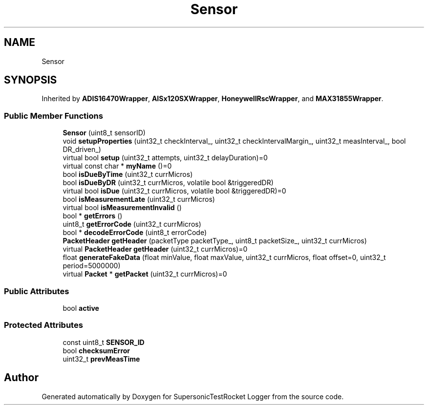 .TH "Sensor" 3 "Mon Feb 7 2022" "SupersonicTestRocket Logger" \" -*- nroff -*-
.ad l
.nh
.SH NAME
Sensor
.SH SYNOPSIS
.br
.PP
.PP
Inherited by \fBADIS16470Wrapper\fP, \fBAISx120SXWrapper\fP, \fBHoneywellRscWrapper\fP, and \fBMAX31855Wrapper\fP\&.
.SS "Public Member Functions"

.in +1c
.ti -1c
.RI "\fBSensor\fP (uint8_t sensorID)"
.br
.ti -1c
.RI "void \fBsetupProperties\fP (uint32_t checkInterval_, uint32_t checkIntervalMargin_, uint32_t measInterval_, bool DR_driven_)"
.br
.ti -1c
.RI "virtual bool \fBsetup\fP (uint32_t attempts, uint32_t delayDuration)=0"
.br
.ti -1c
.RI "virtual const char * \fBmyName\fP ()=0"
.br
.ti -1c
.RI "bool \fBisDueByTime\fP (uint32_t currMicros)"
.br
.ti -1c
.RI "bool \fBisDueByDR\fP (uint32_t currMicros, volatile bool &triggeredDR)"
.br
.ti -1c
.RI "virtual bool \fBisDue\fP (uint32_t currMicros, volatile bool &triggeredDR)=0"
.br
.ti -1c
.RI "bool \fBisMeasurementLate\fP (uint32_t currMicros)"
.br
.ti -1c
.RI "virtual bool \fBisMeasurementInvalid\fP ()"
.br
.ti -1c
.RI "bool * \fBgetErrors\fP ()"
.br
.ti -1c
.RI "uint8_t \fBgetErrorCode\fP (uint32_t currMicros)"
.br
.ti -1c
.RI "bool * \fBdecodeErrorCode\fP (uint8_t errorCode)"
.br
.ti -1c
.RI "\fBPacketHeader\fP \fBgetHeader\fP (packetType packetType_, uint8_t packetSize_, uint32_t currMicros)"
.br
.ti -1c
.RI "virtual \fBPacketHeader\fP \fBgetHeader\fP (uint32_t currMicros)=0"
.br
.ti -1c
.RI "float \fBgenerateFakeData\fP (float minValue, float maxValue, uint32_t currMicros, float offset=0, uint32_t period=5000000)"
.br
.ti -1c
.RI "virtual \fBPacket\fP * \fBgetPacket\fP (uint32_t currMicros)=0"
.br
.in -1c
.SS "Public Attributes"

.in +1c
.ti -1c
.RI "bool \fBactive\fP"
.br
.in -1c
.SS "Protected Attributes"

.in +1c
.ti -1c
.RI "const uint8_t \fBSENSOR_ID\fP"
.br
.ti -1c
.RI "bool \fBchecksumError\fP"
.br
.ti -1c
.RI "uint32_t \fBprevMeasTime\fP"
.br
.in -1c

.SH "Author"
.PP 
Generated automatically by Doxygen for SupersonicTestRocket Logger from the source code\&.
